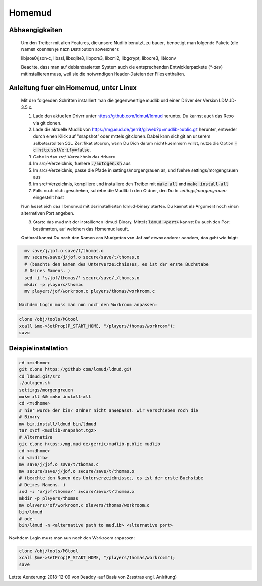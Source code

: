 Homemud
=======

Abhaengigkeiten
---------------

    Um den Treiber mit allen Features, die unsere Mudlib benutzt, zu bauen,
    benoetigt man folgende Pakete (die Namen koennen je nach Distribution
    abweichen):

    libjson0/json-c, libssl, libsqlite3, libpcre3, libxml2, libgcrypt,
    libpcre3, libiconv

    Beachte, dass man auf debianbasierten System auch die entsprechenden
    Entwicklerpackete (`*-dev`) mitinstallieren muss, weil sie die notwendigen
    Header-Dateien der Files enthalten.

Anleitung fuer ein Homemud, unter Linux
---------------------------------------

    Mit den folgenden Schritten installiert man die gegenwaertige mudlib und
    einen Driver der Version LDMUD-3.5.x.

    1. Lade den aktuellen Driver unter https://github.com/ldmud/ldmud herunter.
       Du kannst auch das Repo via git clonen.

    2. Lade die aktuelle Mudlib von
       https://mg.mud.de/gerrit/gitweb?p=mudlib-public.git herunter, entweder
       durch einen Klick auf "snapshot" oder mittels git clonen. Dabei kann
       sich git an unserem selbsterstellten SSL-Zertifikat stoeren, wenn Du
       Dich darum nicht kuemmern willst, nutze die Option
       :code:`-c http.sslVerify=false`.

    3. Gehe in das `src/`-Verzeichnis des drivers

    4. Im `src/`-Verzeichnis, fuehere :code:`./autogen.sh` aus

    5. Im src/-Verzeichnis, passe die Pfade in settings/morgengrauen an, und
       fuehre settings/morgengrauen aus

    6. im src/-Verzeichnis, kompiliere und installiere den Treiber mit
       :code:`make all` und :code:`make install-all`.

    7. Falls noch nicht geschehen, schiebe die Mudlib in den Ordner, den Du in
       `settings/morgengrauen` eingestellt hast

    Nun laesst sich das Homemud mit der installierten ldmud-binary starten.
    Du kannst als Argument noch einen alternativen Port angeben.

    8. Starte das mud mit der installierten ldmud-Binary. Mittels
       :code:`ldmud <port>` kannst Du auch den Port bestimmten, auf welchem
       das Homemud laeuft.

    Optional kannst Du noch den Namen des Mudgottes von Jof auf etwas anderes
    aendern, das geht wie folgt:

.. code-block::

      mv save/j/jof.o save/t/thomas.o
      mv secure/save/j/jof.o secure/save/t/thomas.o
      # (beachte den Namen des Unterverzeichnisses, es ist der erste Buchstabe
      # Deines Namens. )
      sed -i 's/jof/thomas/' secure/save/t/thomas.o
      mkdir -p players/thomas
      mv players/jof/workroom.c players/thomas/workroom.c

    Nachdem Login muss man nun noch den Workroom anpassen:

.. code-block::

      clone /obj/tools/MGtool
      xcall $me->SetProp(P_START_HOME, "/players/thomas/workroom");
      save


Beispielinstallation
--------------------

.. code-block::

       cd <mudhome>
       git clone https://github.com/ldmud/ldmud.git
       cd ldmud.git/src
       ./autogen.sh
       settings/morgengrauen
       make all && make install-all
       cd <mudhome>
       # hier wurde der bin/ Ordner nicht angepasst, wir verschieben noch die
       # Binary
       mv bin.install/ldmud bin/ldmud
       tar xvzf <mudlib-snapshot.tgz>
       # Alternative
       git clone https://mg.mud.de/gerrit/mudlib-public mudlib
       cd <mudhome>
       cd <mudlib>
       mv save/j/jof.o save/t/thomas.o
       mv secure/save/j/jof.o secure/save/t/thomas.o
       # (beachte den Namen des Unterverzeichnisses, es ist der erste Buchstabe
       # Deines Namens. )
       sed -i 's/jof/thomas/' secure/save/t/thomas.o
       mkdir -p players/thomas
       mv players/jof/workroom.c players/thomas/workroom.c
       bin/ldmud
       # oder
       bin/ldmud -m <alternative path to mudlib> <alternative port>

Nachdem Login muss man nun noch den Workroom anpassen:

.. code-block::

      clone /obj/tools/MGtool
      xcall $me->SetProp(P_START_HOME, "/players/thomas/workroom");
      save


Letzte Aenderung: 2018-12-09 von Deaddy (auf Basis von Zesstras engl. Anleitung)
